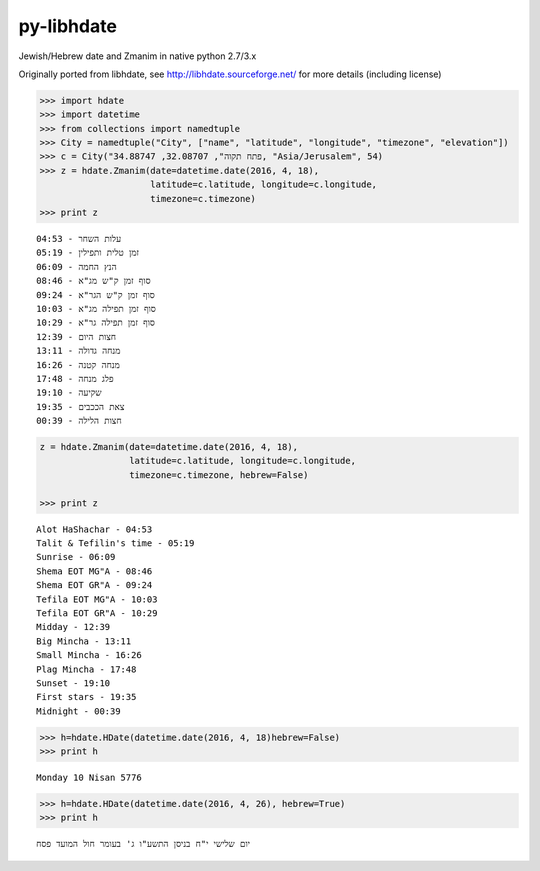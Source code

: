 py-libhdate
===========

Jewish/Hebrew date and Zmanim in native python 2.7/3.x

Originally ported from libhdate, see http://libhdate.sourceforge.net/ for more details (including license)

.. code :: python

    >>> import hdate
    >>> import datetime
    >>> from collections import namedtuple
    >>> City = namedtuple("City", ["name", "latitude", "longitude", "timezone", "elevation"])
    >>> c = City("פתח תקוה", 32.08707, 34.88747, "Asia/Jerusalem", 54)
    >>> z = hdate.Zmanim(date=datetime.date(2016, 4, 18),
                         latitude=c.latitude, longitude=c.longitude,
                         timezone=c.timezone)
    >>> print z

::

    עלות השחר - 04:53
    זמן טלית ותפילין - 05:19
    הנץ החמה - 06:09
    סוף זמן ק"ש מג"א - 08:46
    סוף זמן ק"ש הגר"א - 09:24
    סוף זמן תפילה מג"א - 10:03
    סוף זמן תפילה גר"א - 10:29
    חצות היום - 12:39
    מנחה גדולה - 13:11
    מנחה קטנה - 16:26
    פלג מנחה - 17:48
    שקיעה - 19:10
    צאת הככבים - 19:35
    חצות הלילה - 00:39

.. code :: python

    z = hdate.Zmanim(date=datetime.date(2016, 4, 18),
                     latitude=c.latitude, longitude=c.longitude,
                     timezone=c.timezone, hebrew=False)

    >>> print z

::

    Alot HaShachar - 04:53
    Talit & Tefilin's time - 05:19
    Sunrise - 06:09
    Shema EOT MG"A - 08:46
    Shema EOT GR"A - 09:24
    Tefila EOT MG"A - 10:03
    Tefila EOT GR"A - 10:29
    Midday - 12:39
    Big Mincha - 13:11
    Small Mincha - 16:26
    Plag Mincha - 17:48
    Sunset - 19:10
    First stars - 19:35
    Midnight - 00:39

.. code :: python

    >>> h=hdate.HDate(datetime.date(2016, 4, 18)hebrew=False)
    >>> print h

::

    Monday 10 Nisan 5776

.. code :: python

    >>> h=hdate.HDate(datetime.date(2016, 4, 26), hebrew=True)
    >>> print h

::

    יום שלישי י"ח בניסן התשע"ו ג' בעומר חול המועד פסח
